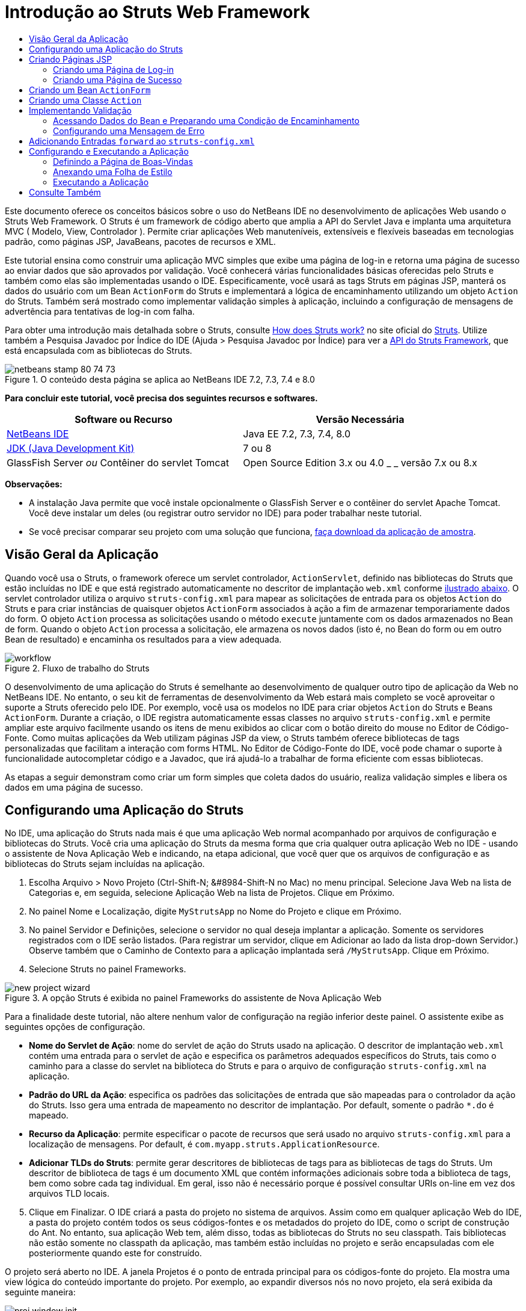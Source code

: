 // 
//     Licensed to the Apache Software Foundation (ASF) under one
//     or more contributor license agreements.  See the NOTICE file
//     distributed with this work for additional information
//     regarding copyright ownership.  The ASF licenses this file
//     to you under the Apache License, Version 2.0 (the
//     "License"); you may not use this file except in compliance
//     with the License.  You may obtain a copy of the License at
// 
//       http://www.apache.org/licenses/LICENSE-2.0
// 
//     Unless required by applicable law or agreed to in writing,
//     software distributed under the License is distributed on an
//     "AS IS" BASIS, WITHOUT WARRANTIES OR CONDITIONS OF ANY
//     KIND, either express or implied.  See the License for the
//     specific language governing permissions and limitations
//     under the License.
//

= Introdução ao Struts Web Framework
:jbake-type: tutorial
:jbake-tags: tutorials 
:jbake-status: published
:icons: font
:syntax: true
:source-highlighter: pygments
:toc: left
:toc-title:
:description: Introdução ao Struts Web Framework - Apache NetBeans
:keywords: Apache NetBeans, Tutorials, Introdução ao Struts Web Framework

Este documento oferece os conceitos básicos sobre o uso do NetBeans IDE no desenvolvimento de aplicações Web usando o Struts Web Framework. O Struts é um framework de código aberto que amplia a API do Servlet Java e implanta uma arquitetura MVC ( Modelo, View, Controlador ). Permite criar aplicações Web manuteníveis, extensíveis e flexíveis baseadas em tecnologias padrão, como páginas JSP, JavaBeans, pacotes de recursos e XML.

Este tutorial ensina como construir uma aplicação MVC simples que exibe uma página de log-in e retorna uma página de sucesso ao enviar dados que são aprovados por validação. Você conhecerá várias funcionalidades básicas oferecidas pelo Struts e também como elas são implementadas usando o IDE. Especificamente, você usará as tags Struts em páginas JSP, manterá os dados do usuário com um Bean `ActionForm` do Struts e implementará a lógica de encaminhamento utilizando um objeto `Action` do Struts. Também será mostrado como implementar validação simples à aplicação, incluindo a configuração de mensagens de advertência para tentativas de log-in com falha.

Para obter uma introdução mais detalhada sobre o Struts, consulte link:http://struts.apache.org/struts-action/faqs/works.html[+How does Struts work?+] no site oficial do link:http://struts.apache.org/[+Struts+]. Utilize também a Pesquisa Javadoc por Índice do IDE (Ajuda > Pesquisa Javadoc por Índice) para ver a link:http://struts.apache.org/release/1.3.x/apidocs/index.html[+API do Struts Framework+], que está encapsulada com as bibliotecas do Struts.


image::images/netbeans-stamp-80-74-73.png[title="O conteúdo desta página se aplica ao NetBeans IDE 7.2, 7.3, 7.4 e 8.0"]


*Para concluir este tutorial, você precisa dos seguintes recursos e softwares.*

|===
|Software ou Recurso |Versão Necessária 

|link:https://netbeans.org/downloads/index.html[+NetBeans IDE+] |Java EE 7.2, 7.3, 7.4, 8.0 

|link:http://www.oracle.com/technetwork/java/javase/downloads/index.html[+JDK (Java Development Kit)+] |7 ou 8 

|GlassFish Server 
_ou_ 
Contêiner do servlet Tomcat |Open Source Edition 3.x ou 4.0 
_ _ 
versão 7.x ou 8.x 
|===

*Observações:*

* A instalação Java permite que você instale opcionalmente o GlassFish Server e o contêiner do servlet Apache Tomcat. Você deve instalar um deles (ou registrar outro servidor no IDE) para poder trabalhar neste tutorial.
* Se você precisar comparar seu projeto com uma solução que funciona, link:https://netbeans.org/projects/samples/downloads/download/Samples%252FJava%2520Web%252FMyStrutsApp.zip[+faça download da aplicação de amostra+].


== Visão Geral da Aplicação

Quando você usa o Struts, o framework oferece um servlet controlador, `ActionServlet`, definido nas bibliotecas do Struts que estão incluídas no IDE e que está registrado automaticamente no descritor de implantação `web.xml` conforme <<controllerServlet,ilustrado abaixo>>. O servlet controlador utiliza o arquivo `struts-config.xml` para mapear as solicitações de entrada para os objetos `Action` do Struts e para criar instâncias de quaisquer objetos `ActionForm` associados à ação a fim de armazenar temporariamente dados do form. O objeto `Action` processa as solicitações usando o método `execute` juntamente com os dados armazenados no Bean de form. Quando o objeto `Action` processa a solicitação, ele armazena os novos dados (isto é, no Bean do form ou em outro Bean de resultado) e encaminha os resultados para a view adequada.

image::images/workflow.png[title="Fluxo de trabalho do Struts"]

O desenvolvimento de uma aplicação do Struts é semelhante ao desenvolvimento de qualquer outro tipo de aplicação da Web no NetBeans IDE. No entanto, o seu kit de ferramentas de desenvolvimento da Web estará mais completo se você aproveitar o suporte a Struts oferecido pelo IDE. Por exemplo, você usa os modelos no IDE para criar objetos `Action` do Struts e Beans `ActionForm`. Durante a criação, o IDE registra automaticamente essas classes no arquivo `struts-config.xml` e permite ampliar este arquivo facilmente usando os itens de menu exibidos ao clicar com o botão direito do mouse no Editor de Código-Fonte. Como muitas aplicações da Web utilizam páginas JSP da view, o Struts também oferece bibliotecas de tags personalizadas que facilitam a interação com forms HTML. No Editor de Código-Fonte do IDE, você pode chamar o suporte à funcionalidade autocompletar código e a Javadoc, que irá ajudá-lo a trabalhar de forma eficiente com essas bibliotecas.

As etapas a seguir demonstram como criar um form simples que coleta dados do usuário, realiza validação simples e libera os dados em uma página de sucesso.


== Configurando uma Aplicação do Struts

No IDE, uma aplicação do Struts nada mais é que uma aplicação Web normal acompanhado por arquivos de configuração e bibliotecas do Struts. Você cria uma aplicação do Struts da mesma forma que cria qualquer outra aplicação Web no IDE - usando o assistente de Nova Aplicação Web e indicando, na etapa adicional, que você quer que os arquivos de configuração e as bibliotecas do Struts sejam incluídas na aplicação.

1. Escolha Arquivo > Novo Projeto (Ctrl-Shift-N; &amp;#8984-Shift-N no Mac) no menu principal. Selecione Java Web na lista de Categorias e, em seguida, selecione Aplicação Web na lista de Projetos. Clique em Próximo.
2. No painel Nome e Localização, digite `MyStrutsApp` no Nome do Projeto e clique em Próximo.
3. No painel Servidor e Definições, selecione o servidor no qual deseja implantar a aplicação. Somente os servidores registrados com o IDE serão listados. (Para registrar um servidor, clique em Adicionar ao lado da lista drop-down Servidor.) Observe também que o Caminho de Contexto para a aplicação implantada será `/MyStrutsApp`. Clique em Próximo.
4. Selecione Struts no painel Frameworks. 

image::images/new-project-wizard.png[title="A opção Struts é exibida no painel Frameworks do assistente de Nova Aplicação Web"]

Para a finalidade deste tutorial, não altere nenhum valor de configuração na região inferior deste painel. O assistente exibe as seguintes opções de configuração.

* *Nome do Servlet de Ação*: nome do servlet de ação do Struts usado na aplicação. O descritor de implantação `web.xml` contém uma entrada para o servlet de ação e especifica os parâmetros adequados específicos do Struts, tais como o caminho para a classe do servlet na biblioteca do Struts e para o arquivo de configuração `struts-config.xml` na aplicação.
* *Padrão do URL da Ação*: especifica os padrões das solicitações de entrada que são mapeadas para o controlador da ação do Struts. Isso gera uma entrada de mapeamento no descritor de implantação. Por default, somente o padrão `*.do` é mapeado.
* *Recurso da Aplicação*: permite especificar o pacote de recursos que será usado no arquivo `struts-config.xml` para a localização de mensagens. Por default, é `com.myapp.struts.ApplicationResource`.
* *Adicionar TLDs do Struts*: permite gerar descritores de bibliotecas de tags para as bibliotecas de tags do Struts. Um descritor de biblioteca de tags é um documento XML que contém informações adicionais sobre toda a biblioteca de tags, bem como sobre cada tag individual. Em geral, isso não é necessário porque é possível consultar URIs on-line em vez dos arquivos TLD locais.

[start=5]
. Clique em Finalizar. O IDE criará a pasta do projeto no sistema de arquivos. Assim como em qualquer aplicação Web do IDE, a pasta do projeto contém todos os seus códigos-fontes e os metadados do projeto do IDE, como o script de construção do Ant. No entanto, sua aplicação Web tem, além disso, todas as bibliotecas do Struts no seu classpath. Tais bibliotecas não estão somente no classpath da aplicação, mas também estão incluídas no projeto e serão encapsuladas com ele posteriormente quando este for construído.

O projeto será aberto no IDE. A janela Projetos é o ponto de entrada principal para os códigos-fonte do projeto. Ela mostra uma view lógica do conteúdo importante do projeto. Por exemplo, ao expandir diversos nós no novo projeto, ela será exibida da seguinte maneira:

image::images/proj-window-init.png[title="A janela Projetos exibe o projeto MyStrutsApp"]

*Observação: *Utilize a janela Arquivos (Janela > Arquivos) para ver todo o conteúdo do projeto em uma view baseada em diretórios.

Os arquivos de configuração específicos do Struts, bem como o descritor de implantação da aplicação, são colocados apropriadamente na pasta Arquivos de Configuração. Abra o descritor de implantação (clique duas vezes no nó do arquivo `web.xml` para que seja exibido no Editor de Código-Fonte). Para lidar com o processamento de Struts, é fornecido um mapeamento para o servlet controlador do Struts.


[source,xml]
----

<servlet>
    <servlet-name>action</servlet-name>
    <servlet-class>org.apache.struts.action.ActionServlet</servlet-class>
    <init-param>
        <param-name>config</param-name>
        <param-value>/WEB-INF/struts-config.xml</param-value>
    </init-param>
    <init-param>
        <param-name>debug</param-name>
        <param-value>2</param-value>
    </init-param>
    <init-param>
       <param-name>detail</param-name>
       <param-value>2</param-value>
    </init-param>
    <load-on-startup>2</load-on-startup>
</servlet>
<servlet-mapping>
    <servlet-name>action</servlet-name>
    <url-pattern>*.do</url-pattern>
</servlet-mapping>
----

Acima, o servlet controlador do Struts é denominado `action` e é definido na biblioteca do Struts (`org.apache.struts.action.ActionServlet`). Está definido para cuidar de todas as solicitações que estejam de acordo com o mapeamento `*.do`. Além disso, os parâmetros de inicialização do servlet são especificados usando o arquivo `struts-config.xml`, que também está na pasta `WEB-INF`.


== Criando Páginas JSP

Comece criando duas páginas JSP para a aplicação. A primeira exibe um form. A segunda é a view retornada quando o log-in é bem-sucedido.

* <<login,Criando uma Página de Log-in>>
* <<success,Criando uma Página de Sucesso>>


=== Criando uma Página de Log-in

1. Clique com o botão direito do mouse no nó do projeto `MyStrutsApp`, selecione Nova > JSP e nomeie o novo arquivo como `login`. Clique em Finalizar. O arquivo `login.jsp` será aberto no Editor de Código-Fonte.
2. No Editor de Código-Fonte, altere o conteúdo de ambas as tags `<title>` e `<h1>` (ou das tags `<h2>`, dependendo da versão do IDE que estiver usando) para `Form de Log-in`.
3. Adicione as duas diretivas de taglib a seguir na parte superior do arquivo:

[source,java]
----

<%@ taglib uri="http://struts.apache.org/tags-bean" prefix="bean" %>
<%@ taglib uri="http://struts.apache.org/tags-html" prefix="html" %>
----

Muitos aplicações Web utilizam páginas JSP para views no paradigma MVC. Por essa razão, o Struts oferece bibliotecas de tags personalizadas que facilitam a interação com forms HTML. Isso pode ser aplicado facilmente a um arquivo JSP usando o suporte à funcionalidade autocompletar código do IDE. Quando você digita no Editor de Código-Fonte, o IDE oferece a funcionalidade autocompletar código para tags do Struts, bem como o Javadoc do Struts. Você também pode chamar autocompletar código manualmente, pressionando Ctrl-Space:

image::images/code-completion.png[title="As funcionalidades autocompletar código e Javadoc são fornecidas para tags do Struts"]

O link:http://struts.apache.org/release/1.3.x/struts-taglib/dev_bean.html[+bean taglib+] fornecerá inúmeras tags, úteis ao associar um bean de form (isto é, um Bean `ActionForm`) aos dados coletados do form. O link:http://struts.apache.org/release/1.3.x/struts-taglib/dev_html.html[+html taglib+] oferece uma interface entre a view e os outros componentes necessários para a aplicação Web. Abaixo, por exemplo, você substitui as tags html `form` comuns pelas tags `<html:form>` do Struts. Uma vantagem dessa substituição é que ela faz com que o servidor localize ou crie um objeto do Bean que corresponda ao valor fornecido pelo elemento `action` de `html:form`.


[start=4]
. Abaixo das tags `<h1>` (ou `<h2>`), adicione o seguinte:

[source,xml]
----

<html:form action="/login">

   <html:submit value="Login" />

</html:form>
----

Sempre que terminar de digitar no Editor de Código-Fonte, você pode arrumar o código clicando com o botão direito do mouse e selecionando Formatar (Alt-Shift-F).


[start=5]
. Na Paleta (Janela > Paleta), à direita do IDE, arraste um item Tabela da categoria HTML para um local logo acima da linha `<html:submit value="Log-in" />`. A caixa de diálogo Inserir Tabela será exibida. Defina as linhas como `3`, as colunas como `2` e deixe todas as outras definições como `0`. Mais adiante neste tutorial, você <<style,anexará uma folha de estilo>> para afetar a view da tabela. 

image::images/insert-table.png[title="A Paleta fornece caixas de diálogos para facilitar o uso de modelos de código"] 

Clique em OK e, opcionalmente, reformate o código (Alt-Shift-F). O form em `login.jsp` estará da seguinte forma:

[source,xml]
----

<html:form action="/login">
    <table border="0">
        <thead>
            <tr>
                <th></th>
                <th></th>
            </tr>
        </thead>
        <tbody>
            <tr>
                <td></td>
                <td></td>
            </tr>
            <tr>
                <td></td>
                <td></td>
            </tr>
            <tr>
                <td></td>
                <td></td>
            </tr>
        </tbody>
    </table>

    <html:submit value="Login" />

</html:form>
----

*Observação: *Você pode deletar com segurança a linha `<thead>` da tabela, pois ela não será utilizada neste tutorial.


[start=6]
. Na primeira linha da tabela, insira o seguinte (alterações em *negrito*):

[source,xml]
----

<tr>
    <td>*Enter your name:*</td>
    <td>*<html:text property="name" />*</td>
</tr>
----

[start=7]
. Na segunda linha da tabela, digite o seguinte (alterações em *negrito*):

[source,xml]
----

<tr>
    <td>*Enter your email:*</td>
    <td>*<html:text property="email" />*</td>
</tr>
----
O elemento `html:text` permite combinar os campos de entrada do form com as propriedades no Bean de form que serão criadas na próxima etapa. Assim, por exemplo, o valor de `property` deve corresponder a um campo declarado no Bean de form associado a este form.

[start=8]
. Mova o elemento <html:submit value="Log-in" /> para a segunda coluna da terceira linha da tabela para que a terceira linha da tabela apareça da seguinte forma (alterações em *negrito*):

[source,xml]
----

<tr>
    <td></td>
    <td>*<html:submit value="Login" />*</td>
</tr>
----

Neste estágio, seu form de log-in terá a aparência seguinte:


[source,xml]
----

<html:form action="/login">
    <table border="0">
        <tbody>
            <tr>
                <td>Enter your name:</td>
                <td><html:text property="name" /></td>
            </tr>
            <tr>
                <td>Enter your email:</td>
                <td><html:text property="email" /></td>
            </tr>
            <tr>
                <td></td>
                <td><html:submit value="Login" /></td>
            </tr>
        </tbody>
    </table>
</html:form>
----


=== Criando uma Página de Sucesso

1. Clique com o botão direito do mouse no nó do projeto `MyStrutsApp`, selecione Nova > JSP e nomeie o novo arquivo de `success`. No campo Pasta, clique no botão Procurar adjacente e selecione `WEB-INF` na caixa de diálogo exibida. Clique em Selecionar Pasta para inserir WEB-INF no campo Pasta. Nenhum arquivo contido na pasta WEB-INF pode ser acessado diretamente pelas solicitações do cliente. Para o que o arquivo `success.jsp` seja exibido corretamente, ele deve conter dados processados. Clique em Finalizar.
2. No Editor de Código-Fonte, altere o conteúdo da página recém-criada para:

[source,html]
----

<head>
    <meta http-equiv="Content-Type" content="text/html; charset=UTF-8">
    <title>Login Success</title>
</head>
<body>
    <h1>Congratulations!</h1>

    <p>You have successfully logged in.</p>

    <p>Your name is: .</p>

    <p>Your email address is: .</p>
</body>
----

[start=3]
. Adicione uma diretiva link:http://struts.apache.org/release/1.3.x/struts-taglib/dev_bean.html[+bean taglib+] na parte superior do arquivo:

[source,java]
----

<%@ taglib uri="http://struts.apache.org/tags-bean" prefix="bean" %>

----

[start=4]
. Adicione as tags `<bean:write>` a seguir (alterações em *negrito*):

[source,html]
----

<p>Your name is: *<bean:write name="LoginForm" property="name" />*.</p>

<p>Your email address is: *<bean:write name="LoginForm" property="email" />*.</p>

----
Ao utilizar as tags `<bean:write>`, você pode utilizar o bean taglib para localizar o bean `ActionForm` que será criado, e exibir os dados do usuário salvos para `name` e `email`.


== Criando um Bean `ActionForm`

Um Bean `ActionForm` do Struts é usado para conservar os dados entre as solicitações. Por exemplo, se um usuário enviar um form, os dados serão armazenados temporariamente no Bean de form para que possam ser reexibidos na página de form (se os dados estiverem em um formato inválido ou se o log-in falhar) ou exibidos em uma página de log-in bem-sucedido (se os dados forem aprovados pela validação).

1. Clique com o botão direito do mouse no nó do projeto `MySturtsApp` e selecione Novo > Outro. Em Categorias, selecione Struts e, em Tipos de Arquivos, selecione Bean ActionForm do Struts. Clique em Próximo.
2. Digite `LoginForm` em Nome da Classe. Em seguida, selecione `com.myapp.struts` na lista drop-down Pacote e clique em Finalizar.

O IDE criará o bean `LoginForm` e o abrirá no Editor de Código-Fonte. Por default, o IDE fornecerá uma `String` denominada `name` e um `int` denominado `number`. Ambos os campos possuem métodos acessadores definidos. O IDE também adicionará uma declaração do Bean ao arquivo `struts-config.xml`. Se você abrir o arquivo `struts-config.xml` no Editor de Código-Fonte, você verá a seguinte declaração adicionada pelo assistente:


[source,xml]
----

<form-beans>
    *<form-bean name="LoginForm" type="com.myapp.struts.LoginForm" />*
</form-beans>

----

O IDE oferece suporte à navegação no arquivo `struts-config.xml`. Mantenha pressionada a tecla Ctrl e coloque o mouse sobre o nome de classe totalmente qualificado do Bean `LoginForm`. O nome se torna um link, permitindo que você vá diretamente para a classe no Editor de Código-Fonte:

image::images/navigation-support.png[title="O suporte à navegação é fornecido em struts-config.xml"]

[start=3]
. No Bean `LoginForm` no Editor de Código-Fonte, crie campos e métodos acessadores que correspondam aos campos de entrada de texto `name` e `email` que você criou no arquivo `login.jsp`. Como o `name` já foi criado no esqueleto de `LoginForm`, será necessário implementar somente o `email`.

Adicione a declaração a seguir abaixo de `name` (alterações em *negrito*):


[source,java]
----

private String name;
*private String email;*
----

Para criar métodos acessadores, coloque o cursor sobre `email` e pressione Alt-Insert.

image::images/create-accessors.png[title="O menu Inserir Código é exibido ao pressionar Ctrl-I no Editor de Código-Fonte"]

Selecione Getter e Setter e, na caixa de diálogo exibida, selecione `email: String` e clique em Gerar. Os métodos acessadores serão gerados para o campo `email`.

*Observação: *Você pode deletar métodos acessadores e a declaração de `number`, já que ele não será utilizado neste tutorial.


== Criando uma Classe `Action`

A classe `Action` contém a lógica de negócios da aplicação. Quando os dados do form são recebidos, é o método `execute` de um objeto `Action` que processa os dados e determina para qual view encaminhar os dados processados. A classe `Action` está integrada ao Struts Framework; por esta razão, o NetBeans IDE fornece a você um assistente.

1. Na janela Projetos, clique com o botão direito do mouse no nó do projeto `MyStrutsApp` e selecione Novo > Outro. Na categoria Struts, selecione Ação do Struts e clique em Próximo.
2. No painel Nome e Localização, altere o nome para `LoginAction`.
3. Selecione `com.myapp.struts` na lista drop-down Pacote.
4. Digite `/Login` no Caminho da Ação. Este valor deve corresponder ao valor definido para o atributo `action` das tags `<html:form>` no `login.jsp`. Verifique se as definições aparecem conforme indicado na captura de tela abaixo e clique em Próximo.

image::images/new-struts-action.png[title="Assistente de Nova Ação do Struts"]

[start=5]
. Na terceira etapa do assistente, você pode associar a classe `Action` a um Bean de form. Observe que o Bean `LoginForm` criado anteriormente está listado como uma opção de Nome do Bean ActionForm. Faça os seguintes ajustes no painel:
* Delete a barra inclinada do campo Recurso de Entrada
* Defina Escopo para Solicitação (Sessão é a definição de escopo default no Struts.)
* Desmarque a opção Validar Bean ActionForm
Clique em Finalizar. A classe `LoginAction` será gerada e o arquivo será aberto no Editor de Código-Fonte. Observe também que a entrada `action` seguinte será adicionada ao arquivo `struts-config.xml`:

[source,xml]
----

<action-mappings>
    *<action name="LoginForm" path="/login" scope="request" type="com.myapp.struts.LoginAction" validate="false"/>*
    <action path="/Welcome" forward="/welcomeStruts.jsp"/>
</action-mappings>
----
Os atributos `name` e `scope` se aplicam ao Bean de form associado à ação. Especificamente, quando uma solicitação de entrada corresponde a `/log-in`, o framework do Struts cria automaticamente instâncias de um objeto `LoginForm` e o preenche com os dados do form enviados na solicitação. O valor default de `validate` é definido como `true`. Isso diz ao framework para chamar o método `validate` do Bean de form. No entanto, esta opção foi desmarcada no assistente porque você escreverá o código manualmente para a validação simples na próxima etapa, a qual não requer o método `validate`.


== Implementando Validação

No Editor de Código-Fonte, procure a classe `LoginAction` e veja o método `execute`:


[source,java]
----

public ActionForward execute(ActionMapping mapping, ActionForm form,
    HttpServletRequest request, HttpServletResponse response)
    throws Exception {

    return mapping.findForward(SUCCESS);
}
----

Observe a definição de `SUCCESS`, listada abaixo da classe de declaração `LoginAction`:


[source,java]
----

private final static String SUCCESS = "success";
----

Atualmente, o método `mapping.findForward` está definido para enviar incondicionalmente qualquer solicitação a uma view de saída denominada `success`. Na verdade, isso não é o desejado. Você quer primeiro realizar algum tipo de validação dos dados de entrada para determinar se será enviada a view `success` ou outra exibição.

* <<beanData,Acessando Dados do Bean e Preparando uma Condição de Encaminhamento>>
* <<errorMsg,Configurando uma Mensagem de Erro>>


=== Acessando Dados do Bean e Preparando uma Condição de Encaminhamento

1. Insira o seguinte código no corpo do método `execute`:

[source,java]
----

// extract user data
LoginForm formBean = (LoginForm)form;
String name = formBean.getName();
String email = formBean.getEmail();
----
Para usar os dados de entrada do form, é necessário tomar o argumento `ActionForm` de `execute` e lançá-lo como `LoginForm`, e ,em seguida, aplicar os métodos getter criados anteriormente.

[start=2]
. Digite o seguinte na cláusula condicional para realizar a validação dos dados de entrada:

[source,java]
----

// perform validation
if ((name == null) ||             // name parameter does not exist
    email == null  ||             // email parameter does not exist
    name.equals("") ||            // name parameter is empty
    email.indexOf("@") == -1) {   // email lacks '@'

    return mapping.findForward(FAILURE);
}
----
Neste estágio, o método `execute` deverá ter a seguinte aparência:

[source,java]
----

public ActionForward execute(ActionMapping mapping, ActionForm form,
        HttpServletRequest request, HttpServletResponse response)
        throws Exception {

    // extract user data
    LoginForm formBean = (LoginForm) form;
    String name = formBean.getName();
    String email = formBean.getEmail();

    // perform validation
    if ((name == null) || // name parameter does not exist
            email == null || // email parameter does not exist
            name.equals("") || // name parameter is empty
            email.indexOf("@") == -1) {   // email lacks '@'

        return mapping.findForward(FAILURE);
    }

    return mapping.findForward(SUCCESS);
}
----

[start=3]
. Adicione a declaração `FAILURE` na classe `LoginAction` (alterações em *negrito*):

[source,java]
----

private final static String SUCCESS = "success";
*private final static String FAILURE = "failure";*

----

Quando você usa a lógica acima, o método `execute` envia a solicitação para a view `success` se o usuário fornecer uma entrada para os campos `name` e `email` e se o e-mail informado contiver o símbolo '@'. Do contrário, será enviada a view `failure`. Conforme demonstrado abaixo em <<forward,Adicionando Entradas `forward` ao `struts-config.xml`>>, você poderá definir a view `failure` para voltar à página do form para que o usuário possa inserir os dados no formato correto.


=== Configurando uma Mensagem de Erro

Se o form de log-in for retornado, recomenda-se informar o usuário de que a validação falhou. Você pode fazer isso adicionando um campo `error` no Bean de form e uma tag `<bean:write>` adequada ao form no `login.jsp`. E definindo finalmente, no objeto `Action`, a mensagem de erro que será exibida caso a view `failure` seja escolhida.

1. Abra `LoginForm` e adicione um campo `error` à classe:

[source,java]
----

// error message
private String error;
----

[start=2]
. Adicione um método getter e um método setter para `error`, conforme <<accessors,demonstrado acima>>.

[start=3]
. Modifique o método setter para que apareça da seguinte forma:

[source,xml]
----

public void setError() {
    this.error =
        "<span style='color:red'>Please provide valid entries for both fields</span>";
}

----

[start=4]
. Abra `login.jsp` e faça as seguintes alterações:

[source,xml]
----

<html:form action="/login">
    <table border="0">
        <tbody>
            *<tr>
                <td colspan="2">
                    <bean:write name="LoginForm" property="error" filter="false"/>
                    &amp;nbsp;</td>
            </tr>*
            <tr>
                <td>Enter your name:</td>
                <td><html:text property="name" /></td>
            </tr>

----

[start=5]
. Em `LoginAction`, na cláusula condicional `if`, adicione uma instrução para definir a mensagem de erro antes de encaminhar a condição de `failure` (alterações em *negrito*):

[source,java]
----

if ((name == null) ||             // name parameter does not exist
    email == null  ||             // email parameter does not exist
    name.equals("") ||            // name parameter is empty
    email.indexOf("@") == -1) {   // email lacks '@'

    *formBean.setError();*
    return mapping.findForward(FAILURE);
}

----

A classe `LoginAction` concluída deverá ter agora a seguinte aparência:


[source,java]
----

public class LoginAction extends org.apache.struts.action.Action {

    private final static String SUCCESS = "success";
    private final static String FAILURE = "failure";

    public ActionForward execute(ActionMapping mapping, ActionForm form,
            HttpServletRequest request, HttpServletResponse response)
            throws Exception {

        // extract user data
        LoginForm formBean = (LoginForm)form;
        String name = formBean.getName();
        String email = formBean.getEmail();

        // perform validation
        if ((name == null) ||             // name parameter does not exist
            email == null  ||             // email parameter does not exist
            name.equals("") ||            // name parameter is empty
            email.indexOf("@") == -1) {   // email lacks '@'

            formBean.setError();
            return mapping.findForward(FAILURE);
        }

        return mapping.findForward(SUCCESS);

    }
}

----


== Adicionando Entradas `forward` ao `struts-config.xml`

Para que a aplicação corresponda às páginas JSP com condições de encaminhamento retornadas pelo método `execute` do `LoginAction`, será necessário adicionar entradas `forward` ao arquivo `struts-config.xml` file.

1. Abra `struts-config.xml` no Editor de Código-Fonte, clique com o botão direito do mouse em qualquer parte da entrada `action` de `LoginForm` e selecione Struts > Adicionar Encaminhamento.

image::images/add-forward.png[title="Clique com o botão direito do mouse e selecione Struts > Adicionar Encaminhamento"]

[start=2]
. Na caixa de diálogo Adicionar Encaminhamento, digite `success` no Nome de Encaminhamento. Indique o caminho a `success.jsp` no campo Arquivo de Recurso (isto é, `/WEB-INF/success.jsp`). A caixa de diálogo deverá ter a seguinte aparência: 

image::images/add-forward-dialog.png[title="A caixa de diálogo Adicionar Encaminhamento cria uma entrada de encaminhamento no arquivo struts-config.xml"] 

Clique em Adicionar. Observe que a entrada `forward` a seguir foi adicionada a `struts-config.xml` (alterações em *negrito*):

[source,xml]
----

<action name="LoginForm" path="/login" scope="request" type="com.myapp.struts.LoginAction" validate="false">
    *<forward name="success" path="/WEB-INF/success.jsp"/>*
</action>

----

[start=3]
. Execute a mesma ação para adicionar uma entrada de encaminhamento a `failure`. Defina o caminho do Arquivo de Recurso como `/login.jsp`. A entrada `forward` a seguir será adicionada a `struts-config.xml` (alterações em *negrito*):

[source,java]
----

<forward name="success" path="/WEB-INF/success.jsp"/>
*<forward name="failure" path="/login.jsp"/>*

----


== Configurando e Executando a Aplicação

O IDE utiliza um script de construção do Ant para construir e executar as aplicações Web. O IDE gerou o script de construção quando você criou o projeto, com base nas opções inseridas no assistente de Novo Projeto. Antes de construir e executar a aplicação, você precisa definir o ponto de entrada default da aplicação para `login.jsp`. Como opção, você também pode adicionar uma folha de estilo simples ao projeto.

* <<welcome,Definindo a Página de Boas-Vindas>>
* <<style,Anexando uma Folha de Estilo>>
* <<run,Executando a Aplicação>>


=== Definindo a Página de Boas-Vindas

1. Na janela Projetos, clique duas vezes no descritor de implantação `web.xml`. As guias listadas na parte superior do Editor de Código-Fonte oferecem uma interface para o arquivo `web.xml`. Clique na guia Páginas. No campo Arquivos de Boas-Vindas, digite `login.jsp`. 

image::images/welcome-files.png[title="Editor gráfico para o descritor de implantação da aplicação"] 

Agora clique na guia Código-fonte para exibir o arquivo. Observe que `login.jsp` estará listado na entrada `welcome-file`:

[source,xml]
----

<welcome-file>login.jsp</welcome-file>

----


=== Anexando uma Folha de Estilo

1. Adicione uma folha de estilo simples ao projeto. Uma forma fácil de executar esta ação é salvando link:https://netbeans.org/files/documents/4/2228/stylesheet.css[+esta folha de estilo de amostra +] no computador. Copie o arquivo (Ctrl-C) e, no IDE, selecione o nó Páginas Web na janela Projetos e pressione Ctrl-V. O arquivo será adicionado ao projeto.
2. Vincule a folha de estilo às páginas JSP adicionando uma referência entre as tags `<head>` de `login.jsp` e `success.jsp`:

[source,java]
----

<link rel="stylesheet" type="text/css" href="stylesheet.css">

----


=== Executando a Aplicação

1. Na janela Projetos, clique com o botão direito do mouse no nó do projeto e selecione Executar. O IDE construirá a aplicação Web e o implantará, usando o servidor especificado ao criar o projeto. O browser será aberto e exibirá a página `loginForm.jsp`. Digite dados que falharão durante o processo de validação, ou seja, deixe um campo em branco ou insira um endereço de e-mail sem o símbolo '@': 

image::images/login-form.png[title="O form contém dados que não serão aprovados por validação"] 

Quando você clicar em Log-in, a página de form de log-in será reexibida, contendo uma mensagem de erro: 

image::images/login-form-error.png[title="O form é exibido novamente com a mensagem de erro"] 

Tente inserir dados que sejam aprovados na validação. Quando você clicar em Log-in, a página de sucesso será exibida: 

image::images/success-page.png[title="A página de sucesso é exibida mostrando os dados de entrada"]

link:/about/contact_form.html?to=3&subject=Feedback:%20Introduction%20to%20Struts[+Envie-nos Seu Feedback+]



== Consulte Também

Aqui termina a Introdução ao Struts Framework no NetBeans IDE. Este documento demonstrou como construir uma aplicação Web MVC simples no NetBeans IDE usando ao Struts Framework, e apresentou-lhe à interface do IDE para desenvolver aplicações Web. Você viu como usar as tags do Struts nas páginas JSP, como armazenar temporariamente os dados do usuário em um Bean `ActionForm` do Struts e como implementar lógica de encaminhamento usando um objeto `Action` do Struts. Também será mostrado como implementar validação simples à aplicação, incluindo a configuração de mensagens de advertência para tentativas de log-in com falha.

Para obter tutoriais relacionados, consulte os seguintes recursos:

* link:framework-adding-support.html[+Adicionando Suporte a um Framework da Web+] Guia geral que descreve como adicionar suporte ao framework da Web para o NetBeans IDE usando o Gerenciador de Plug-ins.
* link:quickstart-webapps-spring.html[+Introdução ao Spring Web Framework+]. Descreve os conceitos básicos do uso do NetBeans IDE para desenvolver aplicações Web que usam o Spring Framework.
* link:jsf20-intro.html[+Introdução ao JavaServer Faces 2.0+]. Um documento que descreve como conectar um bean gerenciado a páginas Web e como tirar vantagem de modelos de Facelets.
